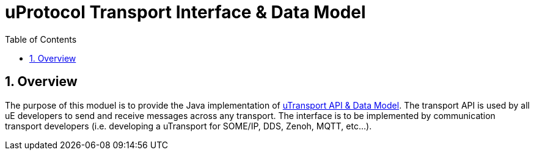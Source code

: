 = uProtocol Transport Interface & Data Model
:toc:
:sectnums:
:source-highlighter: prettify

== Overview
The purpose of this moduel is to provide the Java implementation of https://github.com/eclipse-uprotocol/uprotocol-spec/blob/main/up-l1/README.adoc[uTransport API & Data Model]. The transport API is used by all uE developers to send and receive messages across any transport. The interface is to be implemented by communication transport developers (i.e. developing a uTransport for SOME/IP, DDS, Zenoh, MQTT, etc...).
